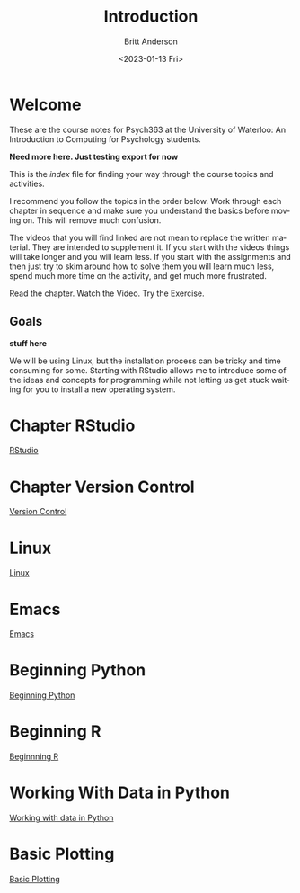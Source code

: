 # -*- org-link-file-path-type: relative; -*-
#+options: ':nil *:t -:t ::t <:t H:3 \n:nil ^:t arch:headline
#+options: author:t broken-links:nil c:nil creator:nil
#+options: d:(not "LOGBOOK") date:t e:t email:nil f:t inline:t num:t
#+options: p:nil pri:nil prop:nil stat:t tags:t tasks:t tex:t
#+options: timestamp:t title:t toc:t todo:t |:t
#+title: Introduction
#+date: <2023-01-13 Fri>
#+author: Britt Anderson
#+email: britt@uwaterloo.ca
#+language: en
#+select_tags: export
#+exclude_tags: noexport
#+creator: Emacs 28.2 (Org mode 9.6-pre)
#+bibliography: /home/britt/gitRepos/Intro2Computing4Psychology/chapters/i2c4p.bib
#+cite_export: csl assets/chicago-note-bibliography-16th-edition.csl


* Welcome

These are the course notes for Psych363 at the University of Waterloo: An Introduction to Computing for Psychology students.

*Need more here. Just testing export for now*

This is the /index/ file for finding your way through the course topics and activities.

I recommend you follow the topics in the order below. Work through each chapter in sequence and make sure you understand the basics before moving on. This will remove much confusion.

The videos that you will find linked are not mean to replace the written material. They are intended to supplement it. If you start with the videos things will take longer and you will learn less. If you start with the assignments and then just try to skim around how to solve them you will learn much less, spend much more time on the activity, and get much more frustrated.

Read the chapter. Watch the Video. Try the Exercise.

** Goals
*stuff here*

We will be using Linux, but the installation process can be tricky and time consuming for some. Starting with RStudio allows me to introduce some of the ideas and concepts for programming while not letting us get stuck waiting for you to install a new operating system.

* Chapter RStudio
[[file:rstudio.org][RStudio]]

* Chapter Version Control
[[file:version-control.org][Version Control]]

* Linux
[[file:linux.org][Linux]]

* Emacs
[[file:emacs.org][Emacs]]

* Beginning Python
[[file:beginning-python.org][Beginning Python]]



* Beginning R
[[file:beginning-r.org][Beginnning R]]

* Working With Data in Python
[[file:working-with-data-in-python.org][Working with data in Python]]

* Basic Plotting
[[file:basic-plotting.org][Basic Plotting]]

